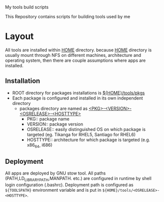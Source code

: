 My tools build scripts

This Repository contains scripts for building tools used by me

* Layout
  All tools are installed within _HOME_ directory.
  because _HOME_ directory is usually mount through NFS on different
  machines, architecture and operating system, then there are couple
  assumptions where apps are installed.

** Installation
   - ROOT directory for packages installations is _${HOME}/tools/pkgs_
   - Each package is configured and installed in its own independent directory
     - packages directory are named as _<PKG>-<VERSION>-<OSRELEASE>-<HOSTTYPE>_
       + PKG:: package name
       + VERSION:: package version
       + OSRELEASE:: easily distinguished OS on which package is targeted (eg. Tikanga for RHEL5, Santiago for RHEL6)
       + HOSTTYPE:: architecture for which package is targeted (e.g. x86_64, i686)

** Deployment
   All apps are deployed by GNU stow tool.
   All paths (PATH,LD_LIBRARY_PATH,MANPATH. etc.) are configured in runtime by shell login configuration (.bashrc).
   Deployment path is configured as =${TOOLSPATH}= environment variable and is put in =${HOME}/tools/<OSRELEASE>-<HOSTTYPE>=.

